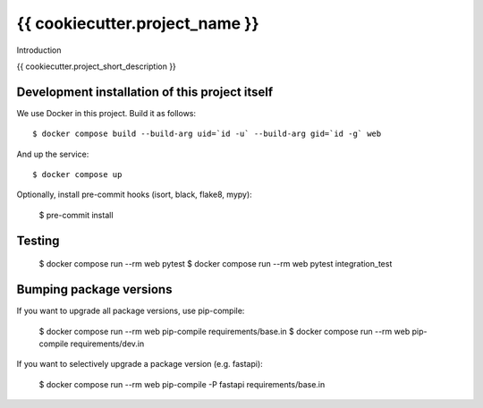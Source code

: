 {{ cookiecutter.project_name }}
==========================================

Introduction

{{ cookiecutter.project_short_description }}

Development installation of this project itself
-----------------------------------------------

We use Docker in this project. Build it as follows::

  $ docker compose build --build-arg uid=`id -u` --build-arg gid=`id -g` web

And up the service::

  $ docker compose up

Optionally, install pre-commit hooks (isort, black, flake8, mypy):

  $ pre-commit install

Testing
-------

  $ docker compose run --rm web pytest 
  $ docker compose run --rm web pytest integration_test


Bumping package versions
------------------------

If you want to upgrade all package versions, use pip-compile:

  $ docker compose run --rm web pip-compile requirements/base.in
  $ docker compose run --rm web pip-compile requirements/dev.in

If you want to selectively upgrade a package version (e.g. fastapi):

  $ docker compose run --rm web pip-compile -P fastapi requirements/base.in
